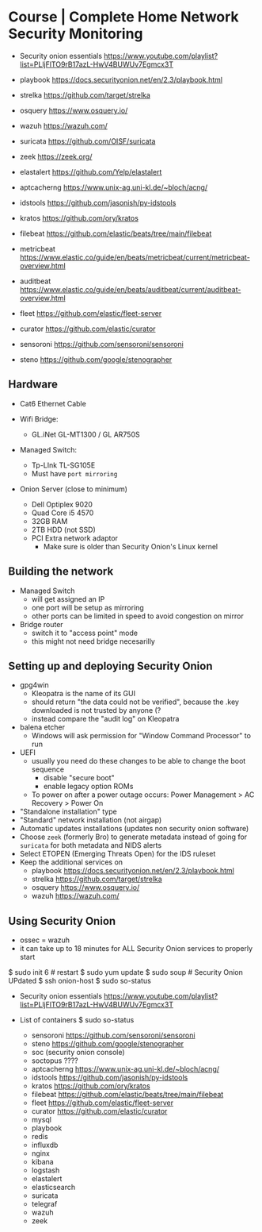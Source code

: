 * Course | Complete Home Network Security Monitoring

- Security onion essentials https://www.youtube.com/playlist?list=PLljFlTO9rB17azL-HwV4BUWUv7Egmcx3T

- playbook https://docs.securityonion.net/en/2.3/playbook.html
- strelka https://github.com/target/strelka
- osquery https://www.osquery.io/
- wazuh https://wazuh.com/
- suricata https://github.com/OISF/suricata
- zeek https://zeek.org/
- elastalert https://github.com/Yelp/elastalert
- aptcacherng https://www.unix-ag.uni-kl.de/~bloch/acng/
- idstools https://github.com/jasonish/py-idstools
- kratos https://github.com/ory/kratos
- filebeat https://github.com/elastic/beats/tree/main/filebeat
- metricbeat https://www.elastic.co/guide/en/beats/metricbeat/current/metricbeat-overview.html
- auditbeat https://www.elastic.co/guide/en/beats/auditbeat/current/auditbeat-overview.html
- fleet https://github.com/elastic/fleet-server
- curator https://github.com/elastic/curator
- sensoroni https://github.com/sensoroni/sensoroni
- steno https://github.com/google/stenographer


** Hardware

- Cat6 Ethernet Cable

- Wifi Bridge:
  - GL.iNet GL-MT1300 / GL AR750S

- Managed Switch:
  - Tp-LInk TL-SG105E
  - Must have ~port mirroring~

- Onion Server (close to minimum)
  - Dell Optiplex 9020
  - Quad Core i5 4570
  - 32GB RAM
  - 2TB HDD (not SSD)
  - PCI Extra network adaptor
    - Make sure is older than Security Onion's Linux kernel

** Building the network

- Managed Switch
  - will get assigned an IP
  - one port will be setup as mirroring
  - other ports can be limited in speed to avoid congestion on mirror

- Bridge router
  - switch it to "access point" mode
  - this might not need bridge necesarilly

** Setting up and deploying Security Onion

- gpg4win
  - Kleopatra is the name of its GUI
  - should return "the data could not be verified",
    because the .key downloaded is not trusted by anyone (?
  - instead compare the "audit log" on Kleopatra

- balena etcher
  - Windows will ask permission for "Window Command Processor" to run

- UEFI
  - usually you need do these changes to be able to change the boot sequence
    - disable "secure boot"
    - enable legacy option ROMs
  - To power on after a power outage occurs:
    Power Management > AC Recovery > Power On

- "Standalone installation" type
- "Standard" network installation (not airgap)
- Automatic updates installations (updates non security onion software)
- Choose ~zeek~ (formerly Bro) to generate metadata instead of going for ~suricata~ for both metadata and NIDS alerts
- Select ETOPEN (Emerging Threats Open) for the IDS ruleset
- Keep the additional services on
  - playbook https://docs.securityonion.net/en/2.3/playbook.html
  - strelka https://github.com/target/strelka
  - osquery https://www.osquery.io/
  - wazuh https://wazuh.com/
** Using Security Onion

- ossec = wazuh
- it can take up to 18 minutes for ALL Security Onion services to properly start

$ sudo init 6     # restart
$ sudo yum update
$ sudo soup       # Security Onion UPdated
$ ssh onion-host
$ sudo so-status

- Security onion essentials https://www.youtube.com/playlist?list=PLljFlTO9rB17azL-HwV4BUWUv7Egmcx3T

- List of containers $ sudo so-status
  - sensoroni https://github.com/sensoroni/sensoroni
  - steno https://github.com/google/stenographer
  - soc (security onion console)
  - soctopus ????
  - aptcacherng https://www.unix-ag.uni-kl.de/~bloch/acng/
  - idstools https://github.com/jasonish/py-idstools
  - kratos https://github.com/ory/kratos
  - filebeat https://github.com/elastic/beats/tree/main/filebeat
  - fleet https://github.com/elastic/fleet-server
  - curator https://github.com/elastic/curator
  - mysql
  - playbook
  - redis
  - influxdb
  - nginx
  - kibana
  - logstash
  - elastalert
  - elasticsearch
  - suricata
  - telegraf
  - wazuh
  - zeek
